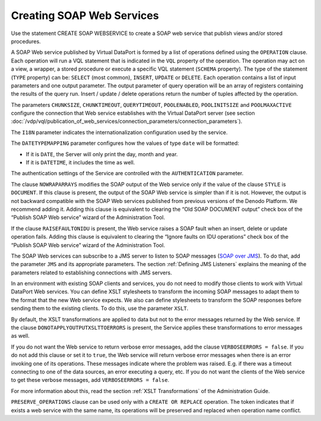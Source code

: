 ==============================
Creating SOAP Web Services
==============================

Use the statement CREATE SOAP WEBSERVICE to create a SOAP web service that publish views and/or
stored procedures.

.. code-block:: bnf
   :caption: Syntax of the CREATE SOAP WEBSERVICE statement
   :name: Syntax of the CREATE SOAP WEBSERVICE statement

   CREATE [ OR REPLACE ] SOAP WEBSERVICE <name:identifier>
       CONNECTION (
           CHUNKSIZE = <integer>
           CHUNKTIMEOUT = <integer>
           QUERYTIMEOUT = <integer>
           POOLENABLED = <boolean>
           POOLINITSIZE = <integer>
           POOLMAXACTIVE = <integer>
       )
       I18N <name:identifier>
       [ DATETYPEMAPPING { DATE | DATETIME } ]
       [ NOWRAPARRAYS ]
       [ RAISEFAULTONIDU ]
       [ DONOTAPPLYOUTPUTXSLTTOERRORS ]
       [ VERBOSEERRORS = <boolean> ] // Default value is true
       [ AUTHENTICATION ( <authentication> ) ]
       OUTPUT (
           STYLE { DOCUMENT | RPC }
           [ XSLT ( <XSLT configuration> [, <XSLT configuration> ]* ) ]
           [ JMS (
               VENDOR { ACTIVEMQ | WEBSPHEREMQ | JNDI }
               DESTINATION = <name:literal>
               [ REPLYTO = <name:literal> ]
               { QUEUE | TOPIC }
               [ USER = <name:literal> PASSWORD = <name:literal> [ ENCRYPTED ] ]
               PROPERTIES ( <properties> [, <properties> ]* )
            )]
       )
       [ <operation> ]+
       [ FOLDER = <literal> ]
       [ DESCRIPTION = <literal> ]

   CREATE [ OR REPLACE ] SOAP WEBSERVICE <name:identifier>
         CONNECTION (
             CHUNKSIZE = <integer>
             CHUNKTIMEOUT = <integer>
             QUERYTIMEOUT = <integer>
             POOLENABLED = <boolean>
             POOLINITSIZE = <integer>
             POOLMAXACTIVE = <integer>
         )
         I18N <name:identifier>
         [ DATETYPEMAPPING { DATE | DATETIME } ]
         [ NOWRAPARRAYS ]
         [ RAISEFAULTONIDU ]
         [ DONOTAPPLYOUTPUTXSLTTOERRORS ]
         [ VERBOSEERRORS = <boolean> ] // Default value is true
         [ AUTHENTICATION ( <authentication> ) ]
         OUTPUT (
             STYLE { DOCUMENT | RPC }
             [ XSLT ( <XSLT configuration> [, <XSLT configuration> ]* ) ]
             [ JMS (
                 VENDOR { ACTIVEMQ | WEBSPHEREMQ | JNDI }
                 DESTINATION = <name:literal>
                 [ REPLYTO = <name:literal> ]
                 { QUEUE | TOPIC }
                 [ USER = <name:literal> PASSWORD = <name:literal> [ ENCRYPTED ] ]
                 PROPERTIES ( <properties> [, <properties> ]* )
              )]
         )
         [ <operation> ]+
         [ FOLDER = <literal> ]
         [ DESCRIPTION = <literal> ]

   <authentication> ::=
       BASIC <credentials>
     | BASIC VDP [ VDPACCEPTEDUSERS <users_list> ]
     | DIGEST <credentials>
     | SPNEGO
     | WSS BASIC <credentials>
     | WSS BASIC LDAP <ldap_credentials>
     | WSS BASIC VDP [ VDPACCEPTEDUSERS <users_list> ]
     | WSS DIGEST <credentials>

   <credentials> ::=
     USER <user_name:literal> PASSWORD <password:literal> [ ENCRYPTED ]

   <users_list> ::=
     <user_name:literal> [, <user_name:literal> ]*

   <operation> ::=
     OPERATION <name:literal> (
       TYPE { SELECT | INSERT | UPDATE | DELETE }
       SCHEMA { VIEW | WRAPPER <wrapper type> | STOREDPROCEDURE }
         <schema name:literal>
       VQL = <literal>
       INPUTS [ <input element name:literal> ] ( [ <input parameter> ]* )
       OUTPUT <return parameter>
     )

   <input parameter> ::=
     [ <input parameter type> ] <name:literal> <name in the view/query:literal>
     [ : <type:literal> ] <operator:literal> [ OBL ]
     [ ( <renamed field> ) ]

   <input parameter type> ::=
       ORDERBY
     | OFFSET
     | FETCH

   <return parameter> ::=
       <simple type:literal>
     | <register type:literal> : ARRAY OF ( <return parameter register> )
       [ <renamed field> [, <renamed field> ]* ]

   <return parameter register> ::=
     <name:literal> : REGISTER OF ( <register field> [, <register field> ]* )

   <register field> ::=
     <name:literal> [ : <type:literal> ]

   <renamed field> ::=
     <XPath of the field:literal> = <displayed Name:literal>
     [ : [ <displayed array type name:literal> / ]
     <displayed type name: literal> ]

   <XSLT configuration> ::=
     OPERATION = <name:literal>
     [ SOAPACTION = <action:literal> ]
     [ INPUTXSLT = <xslt:literal> <isEnabled> ]
     [ OUTPUTXSLT = <xslt:literal <isEnabled> ]

   <isEnabled> ::=
       ENABLED
     | DISABLED

   <properties> ::=
     <key:literal> = <value:literal>

   <wrapper type> ::=
       ARN | CUSTOM | DF | ESSBASE | GS | ITP | JDBC | JSON
     | LDAP | ODBC | OLAP | SALESFORCE | SAPBWBAPI | SAPERP | WS | XML }


A SOAP Web service published by Virtual DataPort is formed by a list of
operations defined using the ``OPERATION`` clause. Each operation will
run a VQL statement that is indicated in the ``VQL`` property of the
operation. The operation may act on a view, a wrapper, a stored
procedure or execute a specific VQL statement (``SCHEMA`` property). The
type of the statement (``TYPE`` property) can be: ``SELECT`` (most
common), ``INSERT``, ``UPDATE`` or ``DELETE``. Each operation contains a
list of input parameters and one output parameter. The output parameter
of query operation will be an array of registers containing the results
of the query run. Insert / update / delete operations return the number
of tuples affected by the operation.

The parameters ``CHUNKSIZE``, ``CHUNKTIMEOUT``, ``QUERYTIMEOUT``,
``POOLENABLED``, ``POOLINITSIZE`` and ``POOLMAXACTIVE`` configure the
connection that Web service establishes with the Virtual DataPort server
(see section :doc:`/vdp/vql/publication_of_web_services/connection_parameters/connection_parameters`).

The ``I18N`` parameter indicates the internationalization configuration
used by the service.

The ``DATETYPEMAPPING`` parameter configures how the values of type
``date`` will be formatted:

-  If it is ``DATE``, the Server will only print the day, month and
   year.
-  If it is ``DATETIME``, it includes the time as well.

The authentication settings of the Service are controlled with the
``AUTHENTICATION`` parameter.

The clause ``NOWRAPARRAYS`` modifies the SOAP output of the Web service
only if the value of the clause ``STYLE`` is ``DOCUMENT``. If this
clause is present, the output of the SOAP Web service is simpler than if
it is not. However, the output is not backward compatible with the SOAP
Web services published from previous versions of the Denodo Platform. We
recommend adding it. Adding this clause is equivalent to clearing the
“Old SOAP DOCUMENT output” check box of the “Publish SOAP Web service”
wizard of the Administration Tool.

If the clause ``RAISEFAULTONIDU`` is present, the Web service raises a
SOAP fault when an insert, delete or update operation fails. Adding this
clause is equivalent to clearing the “Ignore faults on IDU operations”
check box of the “Publish SOAP Web service” wizard of the Administration
Tool.

The SOAP Web services can subscribe to a JMS server to listen to SOAP
messages (`SOAP over JMS <https://www.w3.org/TR/soapjms/>`_). To do that, add the
parameter ``JMS`` and its appropriate parameters. The section :ref:`Defining
JMS Listeners` explains the meaning of the parameters related to
establishing connections with JMS servers.

In an environment with existing SOAP clients and services, you do not
need to modify those clients to work with Virtual DataPort Web services.
You can define XSLT stylesheets to transform the incoming SOAP messages
to adapt them to the format that the new Web service expects. We also
can define stylesheets to transform the SOAP responses before sending
them to the existing clients. To do this, use the parameter ``XSLT``.

By default, the XSLT transformations are applied to data but not to the
error messages returned by the Web service. If the clause
``DONOTAPPLYOUTPUTXSLTTOERRORS`` is present, the Service applies these
transformations to error messages as well.

If you do not want the Web service to return verbose error messages, add
the clause ``VERBOSEERRORS = false``. If you do not add this clause or
set it to ``true``, the Web service will return verbose error messages
when there is an error invoking one of its operations. These messages
indicate where the problem was raised. E.g. if there was a timeout
connecting to one of the data sources, an error executing a query, etc.
If you do not want the clients of the Web service to get these verbose
messages, add ``VERBOSEERRORS = false``.

For more information about this, read the section :ref:`XSLT
Transformations` of the Administration Guide.

``PRESERVE_OPERATIONS`` clause can be used only with a ``CREATE OR REPLACE``
operation. The token indicates that if exists a web service with the same name,
its operations will be preserved and replaced when operation name conflict.
